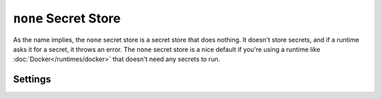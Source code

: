 ``none`` Secret Store
=====================

As the name implies, the ``none`` secret store is a secret store that does nothing. It doesn't store secrets, and if a runtime asks it for a secret, it throws an error. The ``none`` secret store is a nice default if you're using a runtime like :doc:`Docker</runtimes/docker>` that doesn't need any secrets to run.

Settings
--------

.. autopydantic_model:: hydroplane.secret_stores.none.Settings
